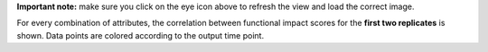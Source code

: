 **Important note:** make sure you click on the eye icon above to refresh the view and load the correct image.

For every combination of attributes, the correlation between functional impact scores for the **first two replicates** is shown. Data points are colored according to the output time point.